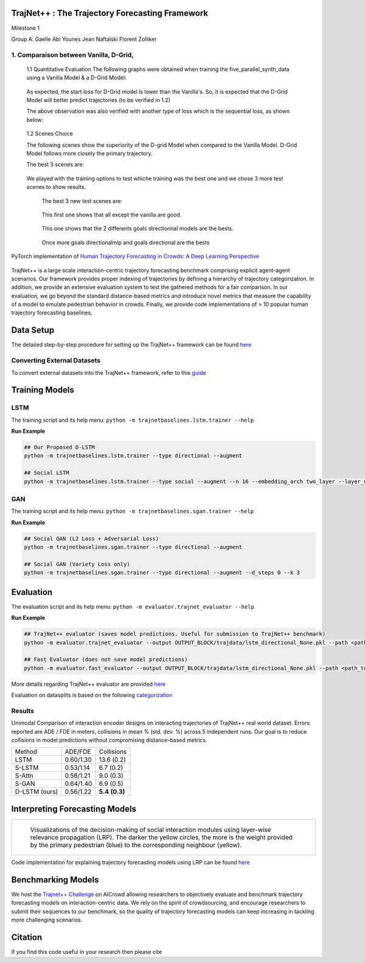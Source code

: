 
TrajNet++ : The Trajectory Forecasting Framework
================================================

Milestone 1

Group A:
Gaelle Abi Younes
Jean Naftalski
Florent Zolliker

1. Comparaison between Vanilla, D-Grid, 
-----
   1.1 Quantitative Evaluation
   The following graphs were obtained when training the five_parallel_synth_data using a Vanilla Model & a D-Grid Model:
   
.. figure:: docs/train/epoch-loss_goals-directionnal.JPG
   
   As expected, the start loss for D-Grid model is lower than the Vanilla's. So, it is expected that the D-Grid Model will better predict trajectories (to be verified in 1.2)
   

   The above observation was also verified with another type of loss which is the sequential loss, as shown below:
   
.. figure:: docs/train/seq-loss_goals-directionnal.JPG

   
   1.2 Scenes Choice
   
   The following scenes show the superiority of the D-grid Model when compared to the Vanilla Model. D-Grid Model follows more closely the primary trajectory. 
   
   The best 3 scenes are: 
   
   .. figure:: docs/train/visualize_scene50932.JPG
   
   .. figure:: docs/train/visualize_scene46219.JPG
   
   .. figure:: docs/train/visualize_scene44259.JPG
   
   We played with the training options to test whiche training was the best one and we chose 3 more test scenes to show results.
      
    The best 3 new test scenes are:
    
    .. figure:: docs/train/visualize_avec_tout_scene53383.JPG
    This first one shows that all except the vanilla are good.
    
    .. figure:: docs/train/visualize_avec_tout_scene50782.JPG
    This one shows that the 2 differents goals directionnal models are the bests.
    
    .. figure:: docs/train/visualize_avec_tout_scene50876.JPG
    Once more goals directionalmlp and goals directional are the bests












































PyTorch implementation of `Human Trajectory Forecasting in Crowds: A Deep Learning Perspective <https://arxiv.org/pdf/2007.03639.pdf>`_ 

.. figure:: docs/train/cover.png

TrajNet++ is a large scale interaction-centric trajectory forecasting benchmark comprising explicit agent-agent scenarios. Our framework provides proper indexing of trajectories by defining a hierarchy of trajectory categorization. In addition, we provide an extensive evaluation system to test the gathered methods for a fair comparison. In our evaluation, we go beyond the standard distance-based metrics and introduce novel metrics that measure the capability of a model to emulate pedestrian behavior in crowds. Finally, we provide code implementations of > 10 popular human trajectory forecasting baselines.


Data Setup
==========

The detailed step-by-step procedure for setting up the TrajNet++ framework can be found `here <https://thedebugger811.github.io/posts/2020/03/intro_trajnetpp/>`_

Converting External Datasets
----------------------------

To convert external datasets into the TrajNet++ framework, refer to this `guide <https://thedebugger811.github.io/posts/2020/10/data_conversion/>`_ 

Training Models
===============

LSTM
----

The training script and its help menu:
``python -m trajnetbaselines.lstm.trainer --help``

**Run Example**

.. code-block::

   ## Our Proposed D-LSTM
   python -m trajnetbaselines.lstm.trainer --type directional --augment

   ## Social LSTM 
   python -m trajnetbaselines.lstm.trainer --type social --augment --n 16 --embedding_arch two_layer --layer_dims 1024



GAN
---

The training script and its help menu:
``python -m trajnetbaselines.sgan.trainer --help``

**Run Example**

.. code-block::

   ## Social GAN (L2 Loss + Adversarial Loss)
   python -m trajnetbaselines.sgan.trainer --type directional --augment
   
   ## Social GAN (Variety Loss only)
   python -m trajnetbaselines.sgan.trainer --type directional --augment --d_steps 0 --k 3


Evaluation
==========

The evaluation script and its help menu: ``python -m evaluator.trajnet_evaluator --help``

**Run Example**

.. code-block::

   ## TrajNet++ evaluator (saves model predictions. Useful for submission to TrajNet++ benchmark)
   python -m evaluator.trajnet_evaluator --output OUTPUT_BLOCK/trajdata/lstm_directional_None.pkl --path <path_to_test_file>
   
   ## Fast Evaluator (does not save model predictions)
   python -m evaluator.fast_evaluator --output OUTPUT_BLOCK/trajdata/lstm_directional_None.pkl --path <path_to_test_file>

More details regarding TrajNet++ evaluator are provided `here <https://github.com/vita-epfl/trajnetplusplusbaselines/blob/master/evaluator/README.rst>`_

Evaluation on datasplits is based on the following `categorization <https://github.com/vita-epfl/trajnetplusplusbaselines/blob/master/docs/train/Categorize.png>`_


Results
-------

Unimodal Comparison of interaction encoder designs on interacting trajectories of TrajNet++ real world dataset. Errors reported are ADE / FDE in meters, collisions in mean % (std. dev. %) across 5 independent runs. Our goal is to reduce collisions in model predictions without compromising distance-based metrics.

+----------------+------------+-------------------+ 
| Method         |   ADE/FDE  | Collisions        | 
+----------------+------------+-------------------+ 
| LSTM           |  0.60/1.30 | 13.6 (0.2)        | 
+----------------+------------+-------------------+ 
| S-LSTM         |  0.53/1.14 |  6.7 (0.2)        |  
+----------------+------------+-------------------+ 
| S-Attn         |  0.56/1.21 |  9.0 (0.3)        |  
+----------------+------------+-------------------+ 
| S-GAN          |  0.64/1.40 |  6.9 (0.5)        |   
+----------------+------------+-------------------+ 
| D-LSTM (ours)  |  0.56/1.22 |  **5.4** **(0.3)**| 
+----------------+------------+-------------------+ 


Interpreting Forecasting Models
===============================

+-------------------------------------------------------------------------+
|  .. figure:: docs/train/LRP.gif                                         |
|                                                                         |
|     Visualizations of the decision-making of social interaction modules |
|     using layer-wise relevance propagation (LRP). The darker the yellow |
|     circles, the more is the weight provided by the primary pedestrian  |
|     (blue) to the corresponding neighbour (yellow).                     |
+-------------------------------------------------------------------------+

Code implementation for explaining trajectory forecasting models using LRP can be found `here <https://github.com/vita-epfl/trajnetplusplusbaselines/tree/LRP>`_

Benchmarking Models
===================

We host the `Trajnet++ Challenge <https://www.aicrowd.com/challenges/trajnet-a-trajectory-forecasting-challenge>`_ on AICrowd allowing researchers to objectively evaluate and benchmark trajectory forecasting models on interaction-centric data. We rely on the spirit of crowdsourcing, and encourage researchers to submit their sequences to our benchmark, so the quality of trajectory forecasting models can keep increasing in tackling more challenging scenarios.

Citation
========

If you find this code useful in your research then please cite


